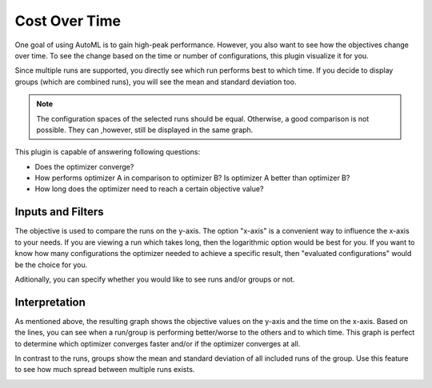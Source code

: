 Cost Over Time
==============

One goal of using AutoML is to gain high-peak performance. However, you also want to see
how the objectives change over time. To see the change based on the time or number of
configurations, this plugin visualize it for you.

Since multiple runs are supported, you directly see which run performs best to which time.
If you decide to display groups (which are combined runs), you will see the mean and standard
deviation too.

.. note:: 
    The configuration spaces of the selected runs should be equal. Otherwise, a good comparison
    is not possible. They can ,however, still be displayed in the same graph.

This plugin is capable of answering following questions:

* Does the optimizer converge?
* How performs optimizer A in comparison to optimizer B? Is optimizer A better than optimizer B?
* How long does the optimizer need to reach a certain objective value?


Inputs and Filters
------------------
The objective is used to compare the runs on the y-axis. The option "x-axis" is a
convenient way to influence the x-axis to your needs. If you are viewing a run which takes long,
then the logarithmic option would be best for you. If you want to know how many configurations the
optimizer needed to achieve a specific result, then "evaluated configurations" would be the choice
for you.

Aditionally, you can specify whether you would like to see runs and/or groups or not.


Interpretation
--------------

As mentioned above, the resulting graph shows the objective values on the y-axis and the
time on the x-axis. Based on the lines, you can see when a run/group is performing better/worse
to the others and to which time. This graph is perfect to determine which optimizer converges
faster and/or if the optimizer converges at all.

In contrast to the runs, groups show the mean and standard deviation of all included runs of
the group. Use this feature to see how much spread between multiple runs exists.


.. image:: ../images/plugins/cost_over_time.png
